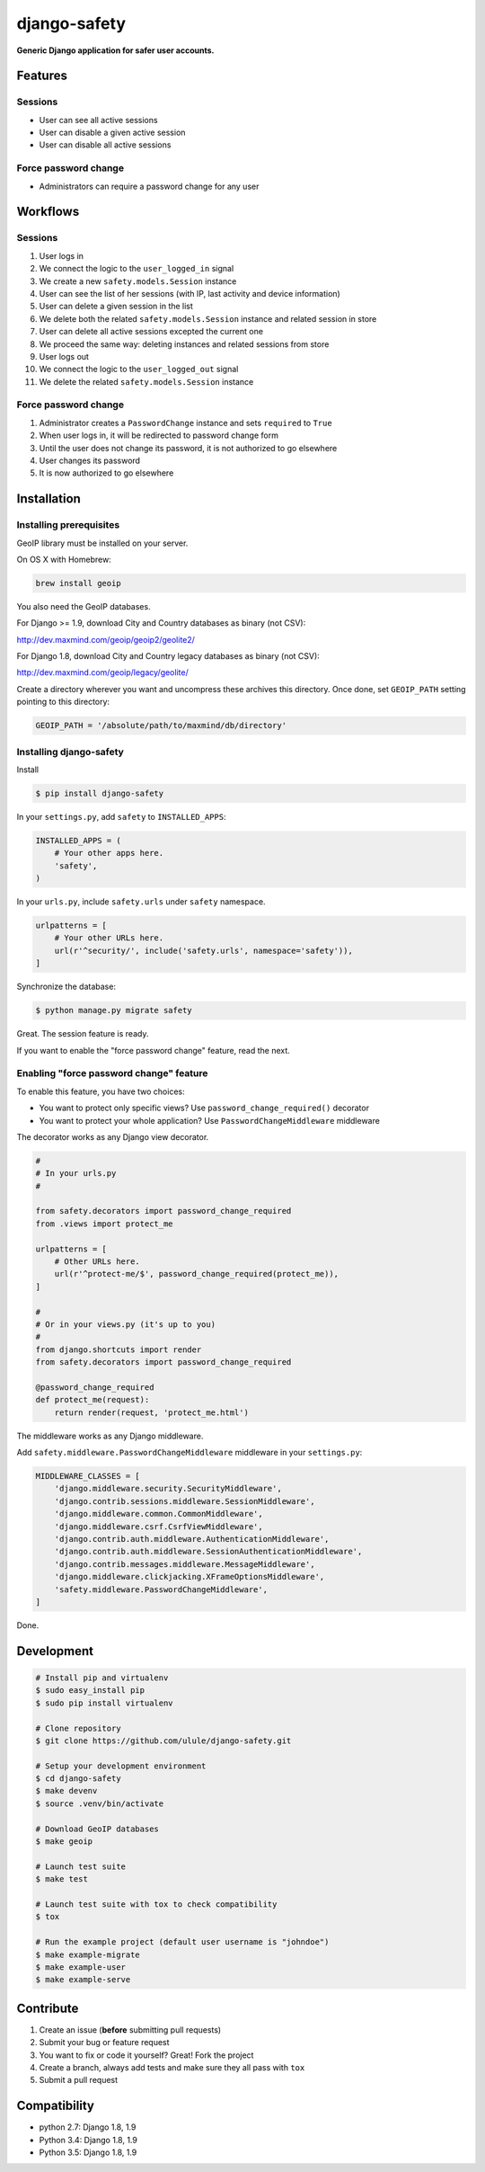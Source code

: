 django-safety
=============

**Generic Django application for safer user accounts.**

Features
--------

Sessions
~~~~~~~~

* User can see all active sessions
* User can disable a given active session
* User can disable all active sessions

Force password change
~~~~~~~~~~~~~~~~~~~~~

* Administrators can require a password change for any user

Workflows
---------

Sessions
~~~~~~~~

1. User logs in
2. We connect the logic to the ``user_logged_in`` signal
3. We create a new ``safety.models.Session`` instance
4. User can see the list of her sessions (with IP, last activity and device information)
5. User can delete a given session in the list
6. We delete both the related ``safety.models.Session`` instance and related session in store
7. User can delete all active sessions excepted the current one
8. We proceed the same way: deleting instances and related sessions from store
9. User logs out
10. We connect the logic to the ``user_logged_out`` signal
11. We delete the related ``safety.models.Session`` instance

Force password change
~~~~~~~~~~~~~~~~~~~~~

1. Administrator creates a ``PasswordChange`` instance and sets ``required`` to ``True``
2. When user logs in, it will be redirected to password change form
3. Until the user does not change its password, it is not authorized to go elsewhere
4. User changes its password
5. It is now authorized to go elsewhere

Installation
------------

Installing prerequisites
~~~~~~~~~~~~~~~~~~~~~~~~

GeoIP library must be installed on your server.

On OS X with Homebrew:

.. code-block:: bash

    brew install geoip

You also need the GeoIP databases.

For Django >= 1.9, download City and Country databases as binary (not CSV):

http://dev.maxmind.com/geoip/geoip2/geolite2/

For Django 1.8, download City and Country legacy databases as binary (not CSV):

http://dev.maxmind.com/geoip/legacy/geolite/

Create a directory wherever you want and uncompress these archives this
directory. Once done, set ``GEOIP_PATH`` setting pointing to this directory:

.. code-block:: python

    GEOIP_PATH = '/absolute/path/to/maxmind/db/directory'

Installing django-safety
~~~~~~~~~~~~~~~~~~~~~~~~

Install

.. code-block:: bash

    $ pip install django-safety

In your ``settings.py``, add ``safety`` to ``INSTALLED_APPS``:

.. code-block:: python

    INSTALLED_APPS = (
        # Your other apps here.
        'safety',
    )

In your ``urls.py``, include ``safety.urls`` under ``safety`` namespace.

.. code-block:: python

    urlpatterns = [
        # Your other URLs here.
        url(r'^security/', include('safety.urls', namespace='safety')),
    ]

Synchronize the database:

.. code-block:: bash

    $ python manage.py migrate safety

Great. The session feature is ready.

If you want to enable the "force password change" feature, read the next.

Enabling "force password change" feature
~~~~~~~~~~~~~~~~~~~~~~~~~~~~~~~~~~~~~~~~

To enable this feature, you have two choices:

* You want to protect only specific views? Use ``password_change_required()`` decorator
* You want to protect your whole application? Use ``PasswordChangeMiddleware`` middleware

The decorator works as any Django view decorator.

.. code-block:: python

    #
    # In your urls.py
    #

    from safety.decorators import password_change_required
    from .views import protect_me

    urlpatterns = [
        # Other URLs here.
        url(r'^protect-me/$', password_change_required(protect_me)),
    ]

    #
    # Or in your views.py (it's up to you)
    #
    from django.shortcuts import render
    from safety.decorators import password_change_required

    @password_change_required
    def protect_me(request):
        return render(request, 'protect_me.html')

The middleware works as any Django middleware.

Add ``safety.middleware.PasswordChangeMiddleware`` middleware in your ``settings.py``:

.. code-block:: python

    MIDDLEWARE_CLASSES = [
        'django.middleware.security.SecurityMiddleware',
        'django.contrib.sessions.middleware.SessionMiddleware',
        'django.middleware.common.CommonMiddleware',
        'django.middleware.csrf.CsrfViewMiddleware',
        'django.contrib.auth.middleware.AuthenticationMiddleware',
        'django.contrib.auth.middleware.SessionAuthenticationMiddleware',
        'django.contrib.messages.middleware.MessageMiddleware',
        'django.middleware.clickjacking.XFrameOptionsMiddleware',
        'safety.middleware.PasswordChangeMiddleware',
    ]

Done.

Development
-----------

.. code-block:: bash

    # Install pip and virtualenv
    $ sudo easy_install pip
    $ sudo pip install virtualenv

    # Clone repository
    $ git clone https://github.com/ulule/django-safety.git

    # Setup your development environment
    $ cd django-safety
    $ make devenv
    $ source .venv/bin/activate

    # Download GeoIP databases
    $ make geoip

    # Launch test suite
    $ make test

    # Launch test suite with tox to check compatibility
    $ tox

    # Run the example project (default user username is "johndoe")
    $ make example-migrate
    $ make example-user
    $ make example-serve

Contribute
----------

1. Create an issue (**before** submitting pull requests)
2. Submit your bug or feature request
3. You want to fix or code it yourself? Great! Fork the project
4. Create a branch, always add tests and make sure they all pass with ``tox``
5. Submit a pull request

Compatibility
-------------

- python 2.7: Django 1.8, 1.9
- Python 3.4: Django 1.8, 1.9
- Python 3.5: Django 1.8, 1.9
